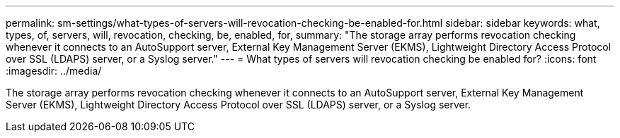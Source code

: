 ---
permalink: sm-settings/what-types-of-servers-will-revocation-checking-be-enabled-for.html
sidebar: sidebar
keywords: what, types, of, servers, will, revocation, checking, be, enabled, for,
summary: "The storage array performs revocation checking whenever it connects to an AutoSupport server, External Key Management Server (EKMS), Lightweight Directory Access Protocol over SSL (LDAPS) server, or a Syslog server."
---
= What types of servers will revocation checking be enabled for?
:icons: font
:imagesdir: ../media/

[.lead]
The storage array performs revocation checking whenever it connects to an AutoSupport server, External Key Management Server (EKMS), Lightweight Directory Access Protocol over SSL (LDAPS) server, or a Syslog server.
